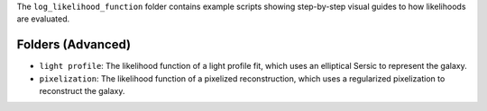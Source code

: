 The ``log_likelihood_function`` folder contains example scripts showing step-by-step visual guides to how likelihoods
are evaluated.

Folders (Advanced)
------------------

- ``light profile``: The likelihood function of a light profile fit, which uses an elliptical Sersic to represent the galaxy.
- ``pixelization``: The likelihood function of a pixelized reconstruction, which uses a regularized pixelization to reconstruct the galaxy.
